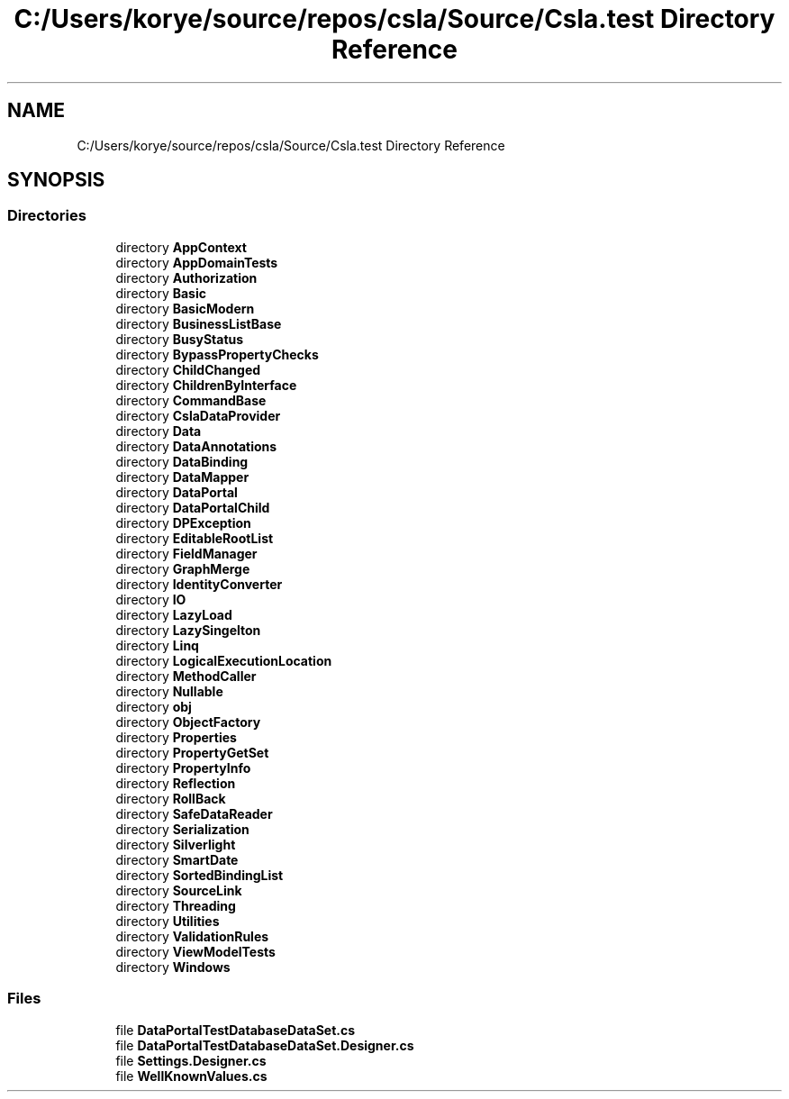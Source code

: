 .TH "C:/Users/korye/source/repos/csla/Source/Csla.test Directory Reference" 3 "Wed Jul 21 2021" "Version 5.4.2" "CSLA.NET" \" -*- nroff -*-
.ad l
.nh
.SH NAME
C:/Users/korye/source/repos/csla/Source/Csla.test Directory Reference
.SH SYNOPSIS
.br
.PP
.SS "Directories"

.in +1c
.ti -1c
.RI "directory \fBAppContext\fP"
.br
.ti -1c
.RI "directory \fBAppDomainTests\fP"
.br
.ti -1c
.RI "directory \fBAuthorization\fP"
.br
.ti -1c
.RI "directory \fBBasic\fP"
.br
.ti -1c
.RI "directory \fBBasicModern\fP"
.br
.ti -1c
.RI "directory \fBBusinessListBase\fP"
.br
.ti -1c
.RI "directory \fBBusyStatus\fP"
.br
.ti -1c
.RI "directory \fBBypassPropertyChecks\fP"
.br
.ti -1c
.RI "directory \fBChildChanged\fP"
.br
.ti -1c
.RI "directory \fBChildrenByInterface\fP"
.br
.ti -1c
.RI "directory \fBCommandBase\fP"
.br
.ti -1c
.RI "directory \fBCslaDataProvider\fP"
.br
.ti -1c
.RI "directory \fBData\fP"
.br
.ti -1c
.RI "directory \fBDataAnnotations\fP"
.br
.ti -1c
.RI "directory \fBDataBinding\fP"
.br
.ti -1c
.RI "directory \fBDataMapper\fP"
.br
.ti -1c
.RI "directory \fBDataPortal\fP"
.br
.ti -1c
.RI "directory \fBDataPortalChild\fP"
.br
.ti -1c
.RI "directory \fBDPException\fP"
.br
.ti -1c
.RI "directory \fBEditableRootList\fP"
.br
.ti -1c
.RI "directory \fBFieldManager\fP"
.br
.ti -1c
.RI "directory \fBGraphMerge\fP"
.br
.ti -1c
.RI "directory \fBIdentityConverter\fP"
.br
.ti -1c
.RI "directory \fBIO\fP"
.br
.ti -1c
.RI "directory \fBLazyLoad\fP"
.br
.ti -1c
.RI "directory \fBLazySingelton\fP"
.br
.ti -1c
.RI "directory \fBLinq\fP"
.br
.ti -1c
.RI "directory \fBLogicalExecutionLocation\fP"
.br
.ti -1c
.RI "directory \fBMethodCaller\fP"
.br
.ti -1c
.RI "directory \fBNullable\fP"
.br
.ti -1c
.RI "directory \fBobj\fP"
.br
.ti -1c
.RI "directory \fBObjectFactory\fP"
.br
.ti -1c
.RI "directory \fBProperties\fP"
.br
.ti -1c
.RI "directory \fBPropertyGetSet\fP"
.br
.ti -1c
.RI "directory \fBPropertyInfo\fP"
.br
.ti -1c
.RI "directory \fBReflection\fP"
.br
.ti -1c
.RI "directory \fBRollBack\fP"
.br
.ti -1c
.RI "directory \fBSafeDataReader\fP"
.br
.ti -1c
.RI "directory \fBSerialization\fP"
.br
.ti -1c
.RI "directory \fBSilverlight\fP"
.br
.ti -1c
.RI "directory \fBSmartDate\fP"
.br
.ti -1c
.RI "directory \fBSortedBindingList\fP"
.br
.ti -1c
.RI "directory \fBSourceLink\fP"
.br
.ti -1c
.RI "directory \fBThreading\fP"
.br
.ti -1c
.RI "directory \fBUtilities\fP"
.br
.ti -1c
.RI "directory \fBValidationRules\fP"
.br
.ti -1c
.RI "directory \fBViewModelTests\fP"
.br
.ti -1c
.RI "directory \fBWindows\fP"
.br
.in -1c
.SS "Files"

.in +1c
.ti -1c
.RI "file \fBDataPortalTestDatabaseDataSet\&.cs\fP"
.br
.ti -1c
.RI "file \fBDataPortalTestDatabaseDataSet\&.Designer\&.cs\fP"
.br
.ti -1c
.RI "file \fBSettings\&.Designer\&.cs\fP"
.br
.ti -1c
.RI "file \fBWellKnownValues\&.cs\fP"
.br
.in -1c
